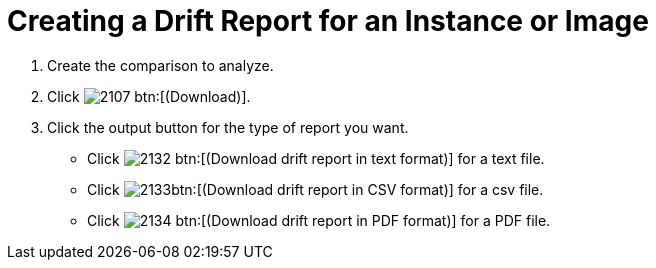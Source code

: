 = Creating a Drift Report for an Instance or Image

. Create the comparison to analyze.
. Click  image:images/2107.png[] btn:[(Download)].
. Click the output button for the type of report you want.
+
* Click  image:images/2132.png[] btn:[(Download drift report in text format)] for a text file.
* Click  image:images/2133.png[]btn:[(Download drift report in CSV format)] for a csv file.
* Click  image:images/2134.png[] btn:[(Download drift report in PDF format)] for a PDF file.
